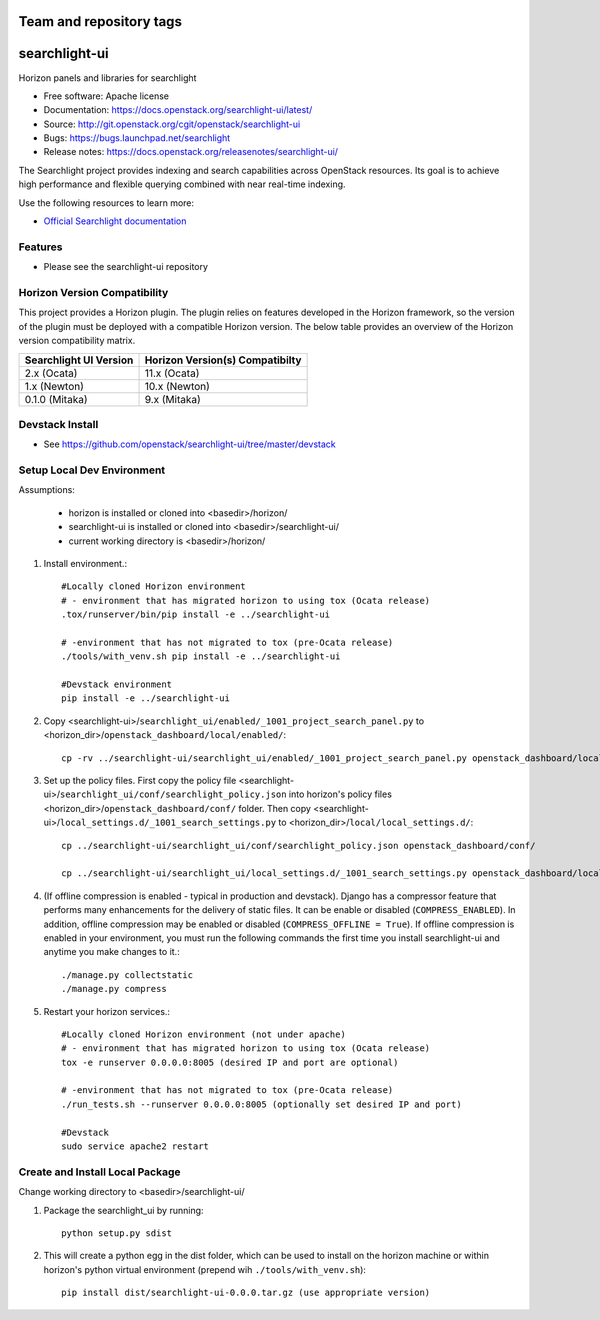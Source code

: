 ========================
Team and repository tags
========================

.. image:: https://governance.openstack.org/tc/badges/searchlight-ui.svg
    :target: https://governance.openstack.org/tc/reference/tags/index.html

.. Change things from this point on

==============
searchlight-ui
==============

Horizon panels and libraries for searchlight

* Free software: Apache license
* Documentation: https://docs.openstack.org/searchlight-ui/latest/
* Source: http://git.openstack.org/cgit/openstack/searchlight-ui
* Bugs: https://bugs.launchpad.net/searchlight
* Release notes: https://docs.openstack.org/releasenotes/searchlight-ui/

The Searchlight project provides indexing and search capabilities across
OpenStack resources. Its goal is to achieve high performance and flexible
querying combined with near real-time indexing.

Use the following resources to learn more:

* `Official Searchlight documentation <https://docs.openstack.org/searchlight/latest/>`_

Features
--------

* Please see the searchlight-ui repository

Horizon Version Compatibility
-----------------------------

This project provides a Horizon plugin. The plugin relies on features developed in the Horizon
framework, so the version of the plugin must be deployed with a compatible Horizon version. The
below table provides an overview of the Horizon version compatibility matrix.

+------------------------+---------------------------------+
| Searchlight UI Version | Horizon Version(s) Compatibilty |
+========================+=================================+
| 2.x    (Ocata)         | 11.x (Ocata)                    |
+------------------------+---------------------------------+
| 1.x    (Newton)        | 10.x (Newton)                   |
+------------------------+---------------------------------+
| 0.1.0  (Mitaka)        | 9.x  (Mitaka)                   |
+------------------------+---------------------------------+

Devstack Install
----------------

* See https://github.com/openstack/searchlight-ui/tree/master/devstack

Setup Local Dev Environment
---------------------------

Assumptions:

 * horizon is installed or cloned into <basedir>/horizon/
 * searchlight-ui is installed or cloned into <basedir>/searchlight-ui/
 * current working directory is <basedir>/horizon/

1. Install environment.::

    #Locally cloned Horizon environment
    # - environment that has migrated horizon to using tox (Ocata release)
    .tox/runserver/bin/pip install -e ../searchlight-ui

    # -environment that has not migrated to tox (pre-Ocata release)
    ./tools/with_venv.sh pip install -e ../searchlight-ui

    #Devstack environment
    pip install -e ../searchlight-ui

2. Copy <searchlight-ui>/``searchlight_ui/enabled/_1001_project_search_panel.py``
   to <horizon_dir>/``openstack_dashboard/local/enabled/``::

    cp -rv ../searchlight-ui/searchlight_ui/enabled/_1001_project_search_panel.py openstack_dashboard/local/enabled/

3. Set up the policy files. First copy the policy file
   <searchlight-ui>/``searchlight_ui/conf/searchlight_policy.json`` into
   horizon's policy files <horizon_dir>/``openstack_dashboard/conf/`` folder.
   Then copy
   <searchlight-ui>/``local_settings.d/_1001_search_settings.py``
   to <horizon_dir>/``local/local_settings.d/``::

    cp ../searchlight-ui/searchlight_ui/conf/searchlight_policy.json openstack_dashboard/conf/

    cp ../searchlight-ui/searchlight_ui/local_settings.d/_1001_search_settings.py openstack_dashboard/local/local_settings.d/

4. (If offline compression is enabled - typical in production and devstack).
   Django has a compressor feature that performs many enhancements for the
   delivery of static files. It can be enable or disabled
   (``COMPRESS_ENABLED``). In addition, offline compression may be enabled or
   disabled (``COMPRESS_OFFLINE = True``). If offline compression is enabled
   in your environment, you must run the following commands the first time
   you install searchlight-ui and anytime you make changes to it.::

    ./manage.py collectstatic
    ./manage.py compress

5. Restart your horizon services.::

    #Locally cloned Horizon environment (not under apache)
    # - environment that has migrated horizon to using tox (Ocata release)
    tox -e runserver 0.0.0.0:8005 (desired IP and port are optional)

    # -environment that has not migrated to tox (pre-Ocata release)
    ./run_tests.sh --runserver 0.0.0.0:8005 (optionally set desired IP and port)

    #Devstack
    sudo service apache2 restart

Create and Install Local Package
--------------------------------

Change working directory to <basedir>/searchlight-ui/

1. Package the searchlight_ui by running::

    python setup.py sdist

2. This will create a python egg in the dist folder, which can be used to
   install on the horizon machine or within horizon's python virtual
   environment (prepend wih ``./tools/with_venv.sh``)::

    pip install dist/searchlight-ui-0.0.0.tar.gz (use appropriate version)
